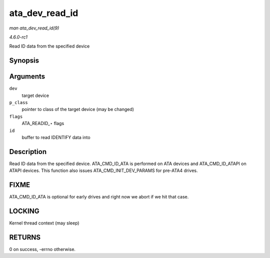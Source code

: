 
.. _API-ata-dev-read-id:

===============
ata_dev_read_id
===============

*man ata_dev_read_id(9)*

*4.6.0-rc1*

Read ID data from the specified device


Synopsis
========

.. c:function:: int ata_dev_read_id( struct ata_device * dev, unsigned int * p_class, unsigned int flags, u16 * id )

Arguments
=========

``dev``
    target device

``p_class``
    pointer to class of the target device (may be changed)

``flags``
    ATA_READID_⋆ flags

``id``
    buffer to read IDENTIFY data into


Description
===========

Read ID data from the specified device. ATA_CMD_ID_ATA is performed on ATA devices and ATA_CMD_ID_ATAPI on ATAPI devices. This function also issues
ATA_CMD_INIT_DEV_PARAMS for pre-ATA4 drives.


FIXME
=====

ATA_CMD_ID_ATA is optional for early drives and right now we abort if we hit that case.


LOCKING
=======

Kernel thread context (may sleep)


RETURNS
=======

0 on success, -errno otherwise.
